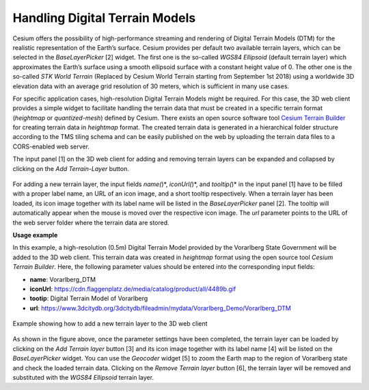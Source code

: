 Handling Digital Terrain Models
~~~~~~~~~~~~~~~~~~~~~~~~~~~~~~~

Cesium offers the possibility of high-performance streaming and
rendering of Digital Terrain Models (DTM) for the realistic
representation of the Earth’s surface. Cesium provides per default two
available terrain layers, which can be selected in the *BaseLayerPicker*
[2] widget. The first one is the so-called *WGS84 Ellipsoid* (default
terrain layer) which approximates the Earth’s surface using a smooth
ellipsoid surface with a constant height value of 0. The other one is
the so-called *STK World Terrain* (Replaced by Cesium World Terrain
starting from September 1st 2018) using a worldwide 3D elevation
data with an average grid resolution of 30 meters, which is sufficient
in many use cases.

For specific application cases, high-resolution Digital Terrain Models
might be required. For this case, the 3D web client provides a simple
widget to facilitate handling the terrain data that must be created in a
specific terrain format (*heightmap* or *quantized-mesh*) defined by
Cesium. There exists an open source software tool
`Cesium Terrain Builder <https://github.com/geo-data/cesium-terrain-builder>`_
for creating terrain data in *heightmap* format. The
created terrain data is generated in a hierarchical folder structure
according to the TMS tiling schema and can be easily published on the
web by uploading the terrain data files to a CORS-enabled web server.

The input panel [1] on the 3D web client for adding and removing terrain
layers can be expanded and collapsed by clicking on the *Add
Terrain-Layer* button.


.. figure:: /media/3d_web_client_dtm_gui.png
    :name: 3d_web_client_dtm_gui
   :align: center

    The input panel [1] for adding a new terrain layer and the
    BaseLayerPicker widget [2] where the added terrain layers will be listed
    together with the per default available base layers

For adding a new terrain layer, the input fields *name(*)*,
*iconUrl(*)*, and *tooltip(*)* in the input panel [1] have to be filled
with a proper label name, an URL of an icon image, and a short tooltip
respectively. When a terrain layer has been loaded, its icon image
together with its label name will be listed in the *BaseLayerPicker*
panel [2]. The tooltip will automatically appear when the mouse is moved
over the respective icon image. The *url* parameter points to the URL of
the web server folder where the terrain data are stored.

**Usage example**

In this example, a high-resolution (0.5m) Digital Terrain Model provided
by the Vorarlberg State Government will be added to the 3D web client.
This terrain data was created in *heightmap* format using the open
source tool *Cesium Terrain Builder*. Here, the following parameter
values should be entered into the corresponding input fields:

-  **name**:                           Vorarlberg_DTM
-  **iconUrl**:                        https://cdn.flaggenplatz.de/media/catalog/product/all/4489b.gif
-  **tootip**:                          Digital Terrain Model of Vorarlberg
-  **url**:                             https://www.3dcitydb.org/3dcitydb/fileadmin/mydata/Vorarlberg_Demo/Vorarlberg_DTM

.. figure:: /media/3d_web_client_dtm_gui_numbers.png
   :name: 3d_web_client_dtm_gui_numbers
   :align: center

   Example showing how to add a new terrain layer to the 3D web client

As shown in the figure above, once the parameter settings have been
completed, the terrain layer can be loaded by clicking on the *Add
Terrain layer* button [3] and its icon image together with its label
name [4] will be listed on the *BaseLayerPicker* widget. You can use the
*Geocoder* widget [5] to zoom the Earth map to the region of Vorarlberg
state and check the loaded terrain data. Clicking on the *Remove Terrain
layer* button [6], the terrain layer will be removed and substituted
with the *WGS84 Ellipsoid* terrain layer.
